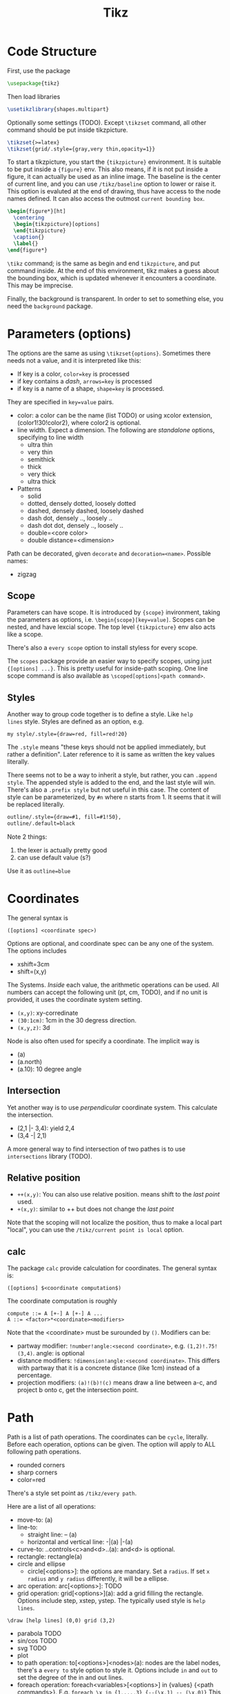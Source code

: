 #+TITLE: Tikz

* Code Structure
First, use the package
#+BEGIN_SRC latex
  \usepackage{tikz}
#+END_SRC

Then load libraries
#+BEGIN_SRC latex
  \usetikzlibrary{shapes.multipart}
#+END_SRC

Optionally some settings (TODO). Except =\tikzset= command, all other
command should be put inside tikzpicture.
#+BEGIN_SRC latex
  \tikzset{>=latex}
  \tikzset{grid/.style={gray,very thin,opacity=1}}
#+END_SRC


To start a tikzpicture, you start the ={tikzpicture}= environment. It
is suitable to be put inside a ={figure}= env. This also means, if it
is not put inside a figure, it can actually be used as an inline
image. The baseline is the center of current line, and you can use
=/tikz/baseline= option to lower or raise it. This option is evaluted
at the end of drawing, thus have access to the node names defined. It
can also access the outmost =current bounding box=.
#+BEGIN_SRC latex
  \begin{figure*}[ht]
    \centering
    \begin{tikzpicture}[options]
    \end{tikzpicture}
    \caption{}
    \label{}
  \end{figure*}
#+END_SRC

=\tikz= command; is the same as begin and end =tikzpicture=, and put
command inside. At the end of this environment, tikz makes a guess
about the bounding box, which is updated whenever it encounters a
coordinate. This may be imprecise.

Finally, the background is transparent. In order to set to something
else, you need the =background= package.

# The most common errors for tikz are:
# - miss semicolon
# - miss curly braces
# - miss include tikz library
* Parameters (options)
The options are the same as using =\tikzset{options}=. Sometimes there
needs not a value, and it is interpreted like this:
- If key is a color, ~color=key~ is processed
- if key contains a /dash/, ~arrows=key~ is processed
- if key is a name of a shape, ~shape=key~ is processed.

They are specified in =key=value= pairs.

- color: a color can be the name (list TODO) or using xcolor
  extension, (color1!30!color2), where color2 is optional.
- line width. Expect a dimension. The following are /standalone/
  options, specifying to line width
  - ultra thin
  - very thin
  - semithick
  - thick
  - very thick
  - ultra thick
- Patterns
  - solid
  - dotted, densely dotted, loosely dotted
  - dashed, densely dashed, loosely dashed
  - dash dot, densely .., loosely ..
  - dash dot dot, densely .., loosely ..
  - double=<core color>
  - double distance=<dimension>

Path can be decorated, given =decorate= and
~decoration=<name>~. Possible names:
- zigzag


** Scope
Parameters can have scope. It is introduced by ={scope}= invironment,
taking the parameters as options,
i.e. ~\begin{scope}[key=value]~. Scopes can be nested, and have
lexcial scope. The top level ={tikzpicture}= env also acts like a
scope.

There's also a =every scope= option to install styless for every
scope.

The =scopes= package provide an easier way to specify scopes, using
just ={[options] ...}=. This is pretty useful for inside-path
scoping. One line scope command is also available as
=\scoped[options]<path command>=.

** Styles
Another way to group code together is to define a style. Like =help
lines= style. Styles are defined as an option, e.g.
#+BEGIN_EXAMPLE
my style/.style={draw=red, fill=red!20}
#+END_EXAMPLE
The =.style= means "these keys should not be applied immediately, but
rather a definition". Later reference to it is same as written the key
values literally.

There seems not to be a way to inherit a style, but rather, you can
~.append style~. The appended style is added to the end, and the last
style will win. There's also a ~.prefix style~ but not useful in this
case. The content of style can be parameterized, by =#n= where n
starts from 1. It seems that it will be replaced literally.

#+BEGIN_SRC latex
outline/.style={draw=#1, fill=#1!50},
outline/.default=black
#+END_SRC

Note 2 things:
1. the lexer is actually pretty good
2. can use default value (s?)

Use it as ~outline=blue~

* Coordinates
The general syntax is
#+BEGIN_EXAMPLE
([options] <coordinate spec>)
#+END_EXAMPLE

Options are optional, and coordinate spec can be any one of the
system. The options includes
- xshift=3cm
- shift=(x,y)

The Systems. /Inside/ each value, the arithmetic operations can be
used. All numbers can accept the following unit (pt, cm, TODO), and if no unit
is provided, it uses the coordinate system setting.

- =(x,y)=: xy-corredinate
- =(30:1cm)=: 1cm in the 30 degress direction.
- =(x,y,z)=: 3d

Node is also often used for specify a coordinate. The implicit way is
- (a)
- (a.north)
- (a.10): 10 degree angle
** Intersection

Yet another way is to use /perpendicular/ coordinate system. This
calculate the intersection.
- (2,1 |- 3,4): yield 2,4
- (3,4 -| 2,1)

A more general way to find intersection of two pathes is to use
=intersections= library (TODO).

** Relative position
- =++(x,y)=: You can also use relative position.  means shift to the
  /last point/ used.
- =+(x,y)=: similar to ++ but does not change the /last point/

Note that the scoping will not localize the position, thus to make a
local part "local", you can use the =/tikz/current point is local=
option.

** calc
The package =calc= provide calculation for coordinates. The general
syntax is:
#+BEGIN_EXAMPLE
([options] $<coordinate computation$)
#+END_EXAMPLE

The coordinate computation is roughly
#+BEGIN_EXAMPLE
compute ::= A [+-] A [+-] A ...
A ::= <factor>*<coordinate><modifiers>
#+END_EXAMPLE

Note that the <coordinate> must be surounded by =()=.  Modifiers can
be:
- partway modifier: =!number!angle:<second coordinate>=,
  e.g. =(1,2)!.75!(3,4)=. angle: is optional
- distance modifiers: =!dimension!angle:<second coordinate>=. This
  differs with partway that it is a concrete distance (like 1cm)
  instead of a percentage.
- projection modifiers: =(a)!(b)!(c)= means draw a line between a-c,
  and project b onto c, get the intersection point.

* Path
Path is a list of path operations. The coordinates can be =cycle=, literally.
Before each operation, options can be given. The option will apply to
ALL following path operations.
- rounded corners
- sharp corners
- color=red

There's a style set point as =/tikz/every path=.

Here are a list of all operations:
- move-to: (a)
- line-to:
  - straight line: -- (a)
  - horizontal and vertical line: -|(a) |-(a)
- curve-to: ..controls<c>and<d>..(a): and<d> is optional.
- rectangle: rectangle(a)
- circle and ellipse
  - circle[<options>]: the options are mandary. Set a =radius=. If set
    =x radius= and =y radius= differently, it will be a ellipse.
- arc operation: arc[<options>]: TODO
- grid operation: grid[<options>](a): add a grid filling the
  rectangle. Options include step, xstep, ystep. The typically used
  style is =help lines=.
#+BEGIN_EXAMPLE
\draw [help lines] (0,0) grid (3,2)
#+END_EXAMPLE
- parabola TODO
- sin/cos TODO
- svg TODO
- plot
- to path operation: to[<options>]<nodes>(a): nodes are the label
  nodes, there's a =every to= style option to style it. Options
  include =in= and =out= to set the degree of the in and out lines.
- foreach operation: foreach<variables>[<options>] in {values} {<path
  commands>}. E.g. =foreach \x in {1,...,3} {--(\x,1) -- (\x,0)}= This
  is weired.
- let operation: seems to bind variable to coordinates.
- scoping operation: ={}=
- node and edge operation (Separate)
- graph operation
- pic operation

* Actions (on path)
** Draw
- =\draw=: =\draw= is an abbreviation for =\path[draw]=. It will draw
  the entire path if this option appear /anywhere/ inside the
  path. The ~draw=color~ will specify the color.
- =\fill=: only for closed path. abbrev for =\path[fill]=. =\filldraw=
  is abbrev for =\path[fill,draw]=.
  - fill=<color>
  - pattern=<name> TODO list of patterns
    - dots
    - bricks
  - pattern color=<color>
- =\shade=: similarly there're =\shade= and =\shadedraw=
** Clip
- =\clip=: does NOT have =\clipdraw= because it seems not making
  sense. If you want, use =\path[draw,clip]= explicitly

clip can be nested, and the clipped area will be in effect for the
subsequent path. Those path will not affect the picture size. The only
way to end the clip is to close the scope. Thus scope is typically
used to create local clip, and clip is typically the first path in a
scope.

** Bounding box
A path can be used as a bounding box. It can be used in two ways, make
it smaller or bigger.

Smaller
#+BEGIN_EXAMPLE latex
  Letf\begin{tikzpicture}
  \draw[use as bounding box] (2,0) rectangle (3,1);
  \draw (1,0) -- (4.75);
  \end{tikzpicture}Right
#+END_EXAMPLE

The second draw will be out of the box of this picture, and strike
through the text.

Bigger
#+BEGIN_EXAMPLE latex
Left
\begin{tikzpicture}
\useasboundingbox (0,0) rectangle (3,1);
\fill (0.75, .25) cicle (.5cm);
\end{tikzpicture}
Right
#+END_EXAMPLE

The bounding box is larger than the filled circle, so the text will be
further apart.

There's a node =current bounding box=, which has the shape of
rectangle. For a single path, there's also a node called =current path
bounding box=. The tikzpicture env also supports a =trim left= (which
has a default of 0pt) and =trim right=. It will trim the bounding box,
not the figure.

* Arrow
Use the library =arrows.meta=.

Precoditions:
- have specified =arrows= or its short form (it must have a /dash/)
  (just put -> inside the path option)
- the tips must be valid
- [C] do not use clip
- [C] the path is not closed

Possible arrow specification (=startspec-endspec=) (arrows={xxx} is
the full spec):
- ->
- >-Stealth: the first > actually change the tail of the arrow
- -{Stealth[red]}: the red is applied to arrow tip. The option is
  inside the brackets, and multiple options can be provided,
  e.g. length, width, scale, scale length, scale width, color, fill,
  line width, round, sharp

** TODO Bending and flexing
** TODO arrow tips

* Node
Nodes are intend for putting text. Everytime a node command is fired,
it is inserted at the /current point/. A node has a shape, drawing a
node means draw the shape.

Predefined shape (TODO other shapes from libraries):
- rectangle
- circle
- ellipse

A node can have a name for future reference. It is given by
~name=<name>~ option, or by =node(name){text}=.

A node is created by a path operation, similar to other path
operations, but node is not part of the path itself.

The full syntax of the node:
#+BEGIN_EXAMPLE
node <foreach> [<options>] (<name>) at (<coordinate>) {<content>}
#+END_EXAMPLE

Everything between node and ={}= is optional, and the order does not
matter except foreach. The node will be put at the current point,
unless =at= presents.

** Options
Options are only applied to the node itself, possible options are:
- draw
- fill
- shape=rectangle, circle, ellipse
- behind path
- in front of path
- inner sep
  - inner xsep
  - inner ysep
- outer sep
  - outer xsep
  - outer ysep
- minimum size
  - minimum height
  - minimum width
** Foreach
Foreach works like this: the following create three nodes.  You can
also nest the loops.
#+BEGIN_EXAMPLE
\tikz \draw (0,0) node foreach \x in {1,2,3} at (\x,0) {\x};
\tikz \draw (0,0) node foreach \x in {1,2,3} foreach \y in {1,2,3} at (\x,0) {\x};
#+END_EXAMPLE

** Style
The style hooks are =every node= and =every circle node=, =every
rectangle node=, etc.

The scope will not influence the lexical scope of the node names. Thus
we can use another option =name prefix= and =name suffix= so that
every node names inside the scope will be renamed under the hood.

** TODO Multi-part node
** Node Text
Options
- text=<color>
- node font=<font command>
- font=<font command>: font command can be =\small=, etc.
- align: set the alignment. This also enables multiple line text.
  - left
  - flush left (use hyphen to break words)
  - right
  - flush right
  - center
  - flush center
  - justify (use variable spacing)
  - none
- text width
- text height
- text depth: seems useless

** Node Positioning
It uses anchor. The default is the center of the node. Possible anchors
- north east south west
- base, center

This is good enough, but the author thinks it is not intuitive enough,
thus he came up with some suger:
- above, below, left, right
- centered

*** TODO positioning
For more advanced placement, there's a library called
=positioning=. This package actually redefines the above, etc, thus
loading this package will make the program behaves differently. The
detail seems to be interesting.

** Fitting
This fits the scenario that you want a box that is just big enough to
hold something. You need to load the =fit= library.

You create a node, give fit as an option with the value of several
nodes.
#+BEGIN_EXAMPLE
\node[fit=(a) (b) (c)]
#+END_EXAMPLE

*** TODO how to get several boxes to hold several things, but those boxes are of same size and aligned?
** Place on a line
These continue the node options
- pos=<fraction>
  - midway: same as pos=0.5
  - near start 0.25
  - near end 0.75
  - very near start 0.125
  - very near end 0.875
  - at start 0
  - at end 1
- auto=<direction>: left, right
- swap: swap left and right. The short alias is ='=
- sloped: the text will be aligned with the line or on the tangent to
  the curve

** Label & Pin
This is used to add a node of text /next to another node/.

- label=[<options>]<angle>:<text>
  - the angle can be the following, if it is not specified, the value
    of =label position= is used.
    - a number as degree
    - anchor like north
    - above, below, left, right
  - =absolute= is a style. It will change the meaning of angle
  - label distance
  - every label: a style placeholder

- pin=[<options>]<angle>:<text>: it is very similar to label, the only
  difference is that it adds a line between the two nodes
  - pin distance
  - every pin
  - pin position
  - every pin edge
  - pin edge

The quotes syntax is very useful. It is in the library =quotes=. This
must be placed /inside the option of a node/. The format is
#+BEGIN_EXAMPLE
"<text>"<options>
#+END_EXAMPLE

options don't need to be surrounded by curly braces, unless there's a
comma in it (because the comma should mean the next option for the
/node/). If the text has comma or colon, it MUST be surrounded by
curly braces, like ="{hello, world}"=. This should be limitation of
parser.

- quotes mean label
- quotes mean pin
- every label quotes
- every pin quotes
- node quotes mean

** TODO 17.12 Edge and from here
* Pic
You can define some shape, and then reuse it at any place a node can
appear. But the pic itself cannot be referenced. But the node inside
pic can be referenced.

You define a pic by
#+BEGIN_EXAMPLE
\tikzset {
mypic/.pic = {
\draw (-3mm, 0) to [bend left] (0,0) to [bend left] (3mm,0)
}
};
#+END_EXAMPLE

Reuse it by
#+BEGIN_EXAMPLE
\tikz \draw (1,1) -- (2,2) pic {mypic} -- (3,2) pic {mypic};
#+END_EXAMPLE

The pic syntax is
#+BEGIN_EXAMPLE
pic [<options>] {<pic type>}
#+END_EXAMPLE

You can also draw some inline pics. Note that you still need the curly
brace, but leave it empty.
#+BEGIN_EXAMPLE
\tikz \pic [pics/code={\draw ...;}] {}
#+END_EXAMPLE

Pic can have actions, too, like
- red
- draw
- fill

Finally, to style pic, you can use =every pic=. You can use quote
syntax inside the option of pic, too.

* TODO Graph
The graph system is syntax suger for nodes, for the sake of creating a
lot of similar nodes. The =\graph= command is sure a DSL, /extending/
the DOT syntax.

#+BEGIN_SRC latex
\graph [grow down, branch right] {
  root -> {left, right -> {child, child}}
};
#+END_SRC


* TODO Tree
The node syntax can also be used to draw a tree. A node can be
followed by any number of children, each introduced by keyword
=child=. The children are also nodes, thus they can have children
using the same syntax. Trees have a set of options (TODO).

* Node
- align=left :: have to have this to make the "\\" able to create
     newline
- text=color :: apply on text
- draw=color :: apply on border
- color :: apply for everything

=\path node=  is the same as =\node=.

To add the arrow tips, first add =[->]= option for the tikz environment.

#+BEGIN_SRC latex
\node (poi)[cfg,bench] at (0,0) {\texttt{strcpy(buf,s)}};
\draw (c9) -- (poi);
\draw[dotted] (c8) -- node[mystyle,auto]{The Text} (c9); % auto will place the label above the edge
\draw (c8) -- node[tf,auto,']{false} (poi); % swap(') will swap the auto label to the other half
\draw (callbar) .. controls ++(right:3) and +(left:3) .. (bar.west); % edge that curves
#+END_SRC


The text of a node can be anything, e.g. =lstlisting= environemnt.


** Label
- every label/.style
- label position={north east}

#+BEGIN_SRC latex
\node (A)[opt,label={right:label text}] at (0,0) {text};
#+END_SRC

* TODO Matrix
#+BEGIN_SRC latex
\matrix {
  \node {}; & \node {}; \\
  \node {}; & \node {}; \\
};
#+END_SRC

* TODO Packages
** shapes.multipart
#+BEGIN_SRC latex
\usetikzlibrary{shapes.multipart}
#+END_SRC

It adds to the node following options:
#+BEGIN_EXAMPLE
mynode/.style={split, rectangle split parts=2}
#+END_EXAMPLE

